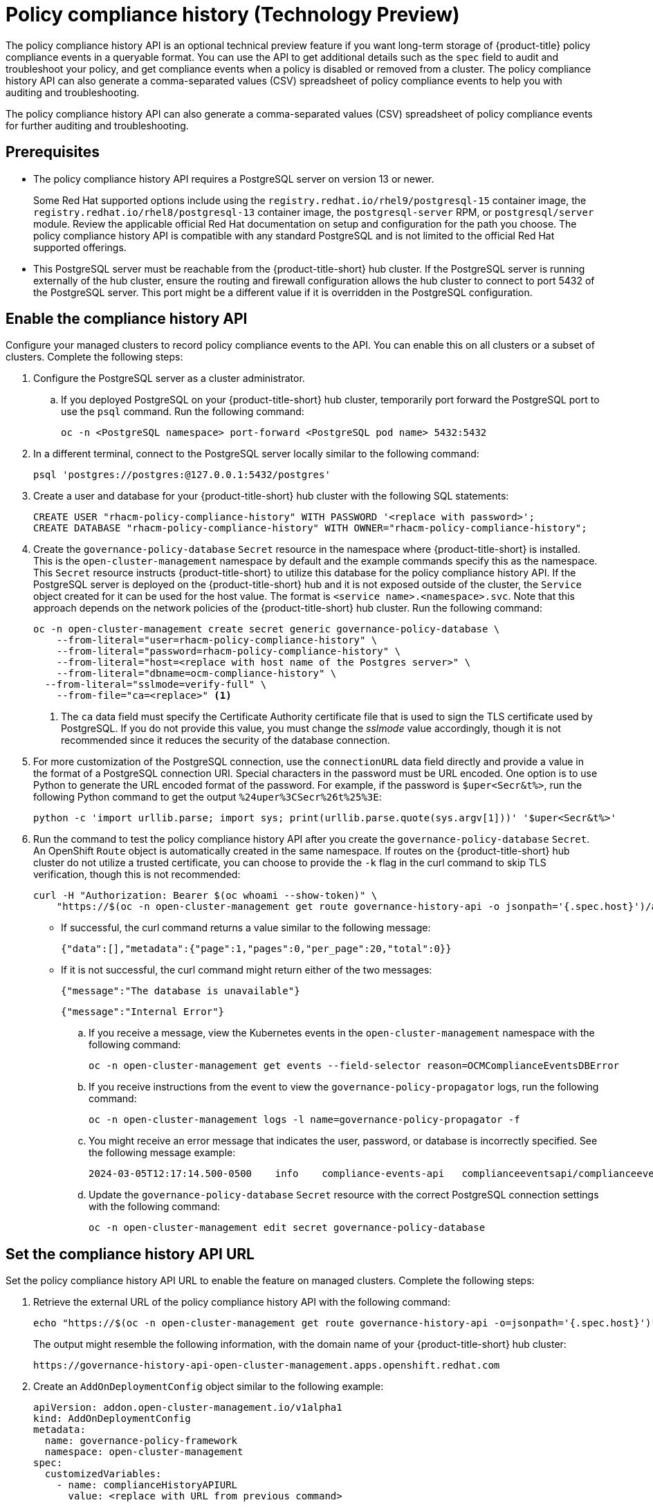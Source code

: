 [#compliance-history]
= Policy compliance history (Technology Preview)

The policy compliance history API is an optional technical preview feature if you want long-term storage of {product-title} policy compliance events in a queryable format. You can use the API to get additional details such as the `spec` field to audit and troubleshoot your policy, and get compliance events when a policy is disabled or removed from a cluster. The policy compliance history API can also generate a comma-separated values (CSV) spreadsheet of policy compliance events to help you with auditing and troubleshooting.

The policy compliance history API can also generate a comma-separated values (CSV) spreadsheet of policy compliance events for further auditing and troubleshooting.

[#prerequisites-compliance]
== Prerequisites

- The policy compliance history API requires a PostgreSQL server on version 13 or newer. 
+
Some Red Hat supported options include using the `registry.redhat.io/rhel9/postgresql-15` container image, the `registry.redhat.io/rhel8/postgresql-13` container image, the `postgresql-server` RPM, or `postgresql/server` module. Review the applicable official Red Hat documentation on setup and configuration for the path you choose. The policy compliance history API is compatible with any standard PostgreSQL and is not limited to the official Red Hat supported offerings.

- This PostgreSQL server must be reachable from the {product-title-short} hub cluster. If the PostgreSQL server is running externally of the hub cluster, ensure the routing and firewall configuration allows the hub cluster to connect to port 5432 of the PostgreSQL server. This port might be a different value if it is overridden in the PostgreSQL configuration.

[#enable-compliance-history]
== Enable the compliance history API

Configure your managed clusters to record policy compliance events to the API. You can enable this on all clusters or a subset of clusters. Complete the following steps:

. Configure the PostgreSQL server as a cluster administrator.
.. If you deployed PostgreSQL on your {product-title-short} hub cluster, temporarily port forward the PostgreSQL port to use the `psql` command. Run the following command:
+
[source,bash]
----
oc -n <PostgreSQL namespace> port-forward <PostgreSQL pod name> 5432:5432
----

. In a different terminal, connect to the PostgreSQL server locally similar to the following command:
+
[source,bash]
----
psql 'postgres://postgres:@127.0.0.1:5432/postgres'
----

. Create a user and database for your {product-title-short} hub cluster with the following SQL statements:
+
[source,psql]
----
CREATE USER "rhacm-policy-compliance-history" WITH PASSWORD '<replace with password>';
CREATE DATABASE "rhacm-policy-compliance-history" WITH OWNER="rhacm-policy-compliance-history";
----

. Create the `governance-policy-database` `Secret` resource in the namespace where {product-title-short} is installed. This is the `open-cluster-management` namespace by default and the example commands specify this as the namespace. This `Secret` resource instructs {product-title-short} to utilize this database for the policy compliance history API. If the PostgreSQL server is deployed on the {product-title-short} hub and it is not exposed outside of the cluster, the `Service` object created for it can be used for the host value. The format is `<service name>.<namespace>.svc`. Note that this approach depends on the network policies of the {product-title-short} hub cluster. Run the following command:
+
[source,bash]
----
oc -n open-cluster-management create secret generic governance-policy-database \
    --from-literal="user=rhacm-policy-compliance-history" \
    --from-literal="password=rhacm-policy-compliance-history" \
    --from-literal="host=<replace with host name of the Postgres server>" \ 
    --from-literal="dbname=ocm-compliance-history" \
  --from-literal="sslmode=verify-full" \
    --from-file="ca=<replace>" <1>
----
<1> The `ca` data field must specify the Certificate Authority certificate file that is used to sign the TLS certificate used by PostgreSQL. If you do not provide this value, you must change the _sslmode_ value accordingly, though it is not recommended since it reduces the security of the database connection.

. For more customization of the PostgreSQL connection, use the `connectionURL` data field directly and provide a value in the format of a PostgreSQL connection URI. Special characters in the password must be URL encoded. One option is to use Python to generate the URL encoded format of the password. For example, if the password is `$uper<Secr&t%>`, run the following Python command to get the output `%24uper%3CSecr%26t%25%3E`:
+
[source,bash]
----
python -c 'import urllib.parse; import sys; print(urllib.parse.quote(sys.argv[1]))' '$uper<Secr&t%>'
----

. Run the command to test the policy compliance history API after you create the `governance-policy-database` `Secret`. An OpenShift `Route` object is automatically created in the same namespace. If routes on the {product-title-short} hub cluster do not utilize a trusted certificate, you can choose to provide the `-k` flag in the curl command to skip TLS verification, though this is not recommended:
+
[source,bash]
----
curl -H "Authorization: Bearer $(oc whoami --show-token)" \
    "https://$(oc -n open-cluster-management get route governance-history-api -o jsonpath='{.spec.host}')/api/v1/compliance-events"
----
+
* If successful, the curl command returns a value similar to the following message:
+
----
{"data":[],"metadata":{"page":1,"pages":0,"per_page":20,"total":0}}
----
+
* If it is not successful, the curl command might return either of the two messages:
+
----
{"message":"The database is unavailable"}
----
+
----
{"message":"Internal Error"}
----
+
.. If you receive a message, view the Kubernetes events in the `open-cluster-management` namespace with the following command:
+
[source,bash]
----
oc -n open-cluster-management get events --field-selector reason=OCMComplianceEventsDBError
----
+
.. If you receive instructions from the event to view the `governance-policy-propagator` logs, run the following command:
+
[source,bash]
----
oc -n open-cluster-management logs -l name=governance-policy-propagator -f
----
+
.. You might receive an error message that indicates the user, password, or database is incorrectly specified. See the following message example:
+
----
2024-03-05T12:17:14.500-0500	info	compliance-events-api	complianceeventsapi/complianceeventsapi_controller.go:261	The database connection failed: pq: password authentication failed for user "rhacm-policy-compliance-history"
----
+
.. Update the `governance-policy-database` `Secret` resource with the correct PostgreSQL connection settings with the following command:
+
[source,bash]
----
oc -n open-cluster-management edit secret governance-policy-database
----

[#set-compliance-history-url ]
== Set the compliance history API URL

Set the policy compliance history API URL to enable the feature on managed clusters. Complete the following steps:

. Retrieve the external URL of the policy compliance history API with the following command:
+
[source,bash]
----
echo "https://$(oc -n open-cluster-management get route governance-history-api -o=jsonpath='{.spec.host}')"
----
+
The output might resemble the following information, with the domain name of your {product-title-short} hub cluster:
+
----
https://governance-history-api-open-cluster-management.apps.openshift.redhat.com
----

. Create an `AddOnDeploymentConfig` object similar to the following example:
+
[source,yaml]
----
apiVersion: addon.open-cluster-management.io/v1alpha1
kind: AddOnDeploymentConfig
metadata:
  name: governance-policy-framework
  namespace: open-cluster-management
spec:
  customizedVariables:
    - name: complianceHistoryAPIURL
      value: <replace with URL from previous command>
----
+
- Replace the `value` parameter value with your compliance history external URL.

[#enable-all-managed-clusters]
=== Enable on all managed clusters

Enable the compliance history API on all managed clusters to record compliance events from your managed clusters. Complete the following steps:

.  Configure the `governance-policy-framework` `ClusterManagementAddOn` object to use the `AddOnDeploymentConfig` with the following command:
+
[source,bash]
----
oc edit ClusterManagementAddOn governance-policy-framework
----

. Add or update the `spec.supportedConfigs` array. Your resource might have the following configuration:
+
[source,yaml]
----
  - group: addon.open-cluster-management.io
    resource: addondeploymentconfigs
    defaultConfig:
      name: governance-policy-framework
      namespace: open-cluster-management
----

[#enable-single-managed-cluster]
=== Enable a single managed cluster

Enable the compliance history API on a single managed cluster to record compliance events from the managed cluster. Complete the following steps:

. Configure the `governance-policy-framework` `ManagedClusterAddOn` resource in the managed cluster namespace. Run the following command from your {product-title-short} hub cluster with the following command: 
+
[source,bash]
----
oc -n <manage-cluster-namespace> edit ManagedClusterAddOn governance-policy-framework
----
+
- Replace the `<manage-cluster-namespace>` placeholder with the managed cluster name you intend to enable.

. Add or update the `spec.configs` array to have an entry similar to the following example:
+
[source,yaml]
----
- group: addon.open-cluster-management.io
  resource: addondeploymentconfigs
  name: governance-policy-framework
  namespace: open-cluster-management
----

. To verify the configuration, confirm that the deployment on your managed cluster is using the `--compliance-api-url` container argument. Run the following command:
+
[source,bash]
----
oc -n open-cluster-management-agent-addon get deployment governance-policy-framework -o jsonpath='{.spec.template.spec.containers[1].args}'
----
+
The output might resemble the following:
+
----
["--enable-lease=true","--hub-cluster-configfile=/var/run/klusterlet/kubeconfig","--leader-elect=false","--log-encoder=console","--log-level=0","--v=-1","--evaluation-concurrency=2","--client-max-qps=30","--client-burst=45","--disable-spec-sync=true","--cluster-namespace=local-cluster","--compliance-api-url=https://governance-history-api-open-cluster-management.apps.openshift.redhat.com"]
----
+
Any new policy compliance events are recorded in the policy compliance history API.
+
.. If policy compliance events are not being recorded for a specific managed cluster, view the `governance-policy-framework` logs on the affected managed cluster:
+
[source,bash]
----
oc -n open-cluster-management-agent-addon logs deployment/governance-policy-framework -f
----
+
.. Log messages similar to the following message are displayed. If the `message` value is empty, the policy compliance history API URL is incorrect or there is a network communication issue:
+
----
024-03-05T19:28:38.063Z        info    policy-status-sync      statussync/policy_status_sync.go:750    Failed to record the compliance event with the compliance API. Will requeue.       {"statusCode": 503, "message": ""}
----
+
.. If the policy compliance history API URL is incorrect, edit the URL on the hub cluster with the following command:
+
[source,bash]
----
oc -n open-cluster-management edit AddOnDeploymentConfig governance-policy-framework
----
+
*Note:* If you experience a network communication issue, you must diagnose the problem based on your network infrastructure.

[#add-compliance-history-resources]
== Additional resource

* See link:../apis/compliancehistory.json.adoc[Policy compliance history API (Technology Preview)].
